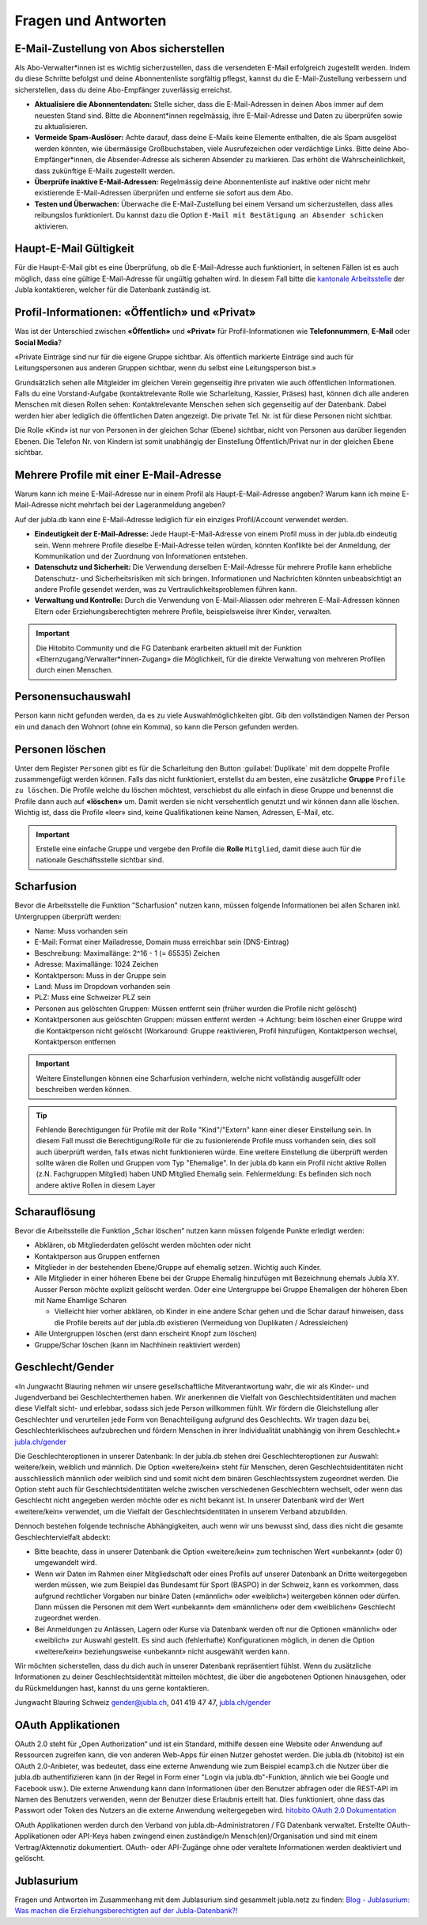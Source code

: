 ====================
Fragen und Antworten
====================


E-Mail-Zustellung von Abos sicherstellen
----------------------------------------

Als Abo-Verwalter*innen ist es wichtig sicherzustellen, dass die versendeten E-Mail erfolgreich zugestellt werden. Indem du diese Schritte befolgst und deine Abonnentenliste sorgfältig pflegst, kannst du die E-Mail-Zustellung verbessern und sicherstellen, dass du deine Abo-Empfänger zuverlässig erreichst.

* **Aktualisiere die Abonnentendaten:** Stelle sicher, dass die E-Mail-Adressen in deinen Abos immer auf dem neuesten Stand sind. Bitte die Abonnent*innen regelmässig, ihre E-Mail-Adresse und Daten zu überprüfen sowie zu aktualisieren. 

* **Vermeide Spam-Auslöser:** Achte darauf, dass deine E-Mails keine Elemente enthalten, die als Spam ausgelöst werden könnten, wie übermässige Großbuchstaben, viele Ausrufezeichen oder verdächtige Links. Bitte deine Abo-Empfänger*innen, die Absender-Adresse als sicheren Absender zu markieren. Das erhöht die Wahrscheinlichkeit, dass zukünftige E-Mails zugestellt werden.

* **Überprüfe inaktive E-Mail-Adressen:** Regelmässig deine Abonnentenliste auf inaktive oder nicht mehr existierende E-Mail-Adressen überprüfen und entferne sie sofort aus dem Abo.

* **Testen und Überwachen:** Überwache die E-Mail-Zustellung bei einem Versand um sicherzustellen, dass alles reibungslos funktioniert. Du kannst dazu die Option ``E-Mail mit Bestätigung an Absender schicken`` aktivieren.


Haupt-E-Mail Gültigkeit
-----------------------

Für die Haupt-E-Mail gibt es eine Überprüfung, ob die E-Mail-Adresse auch funktioniert, in seltenen Fällen ist es auch möglich, dass eine gültige E-Mail-Adresse für ungültig gehalten wird. In diesem Fall bitte die `kantonale Arbeitsstelle <https://jubla.ch/ast>`_ der Jubla kontaktieren, welcher für die Datenbank zuständig ist. 


Profil-Informationen: «Öffentlich» und «Privat»
-----------------------------------------------

Was ist der Unterschied zwischen **«Öffentlich»** und **«Privat»** für Profil-Informationen wie **Telefonnummern**, **E-Mail** oder **Social Media**?

«Private Einträge sind nur für die eigene Gruppe sichtbar. Als öffentlich markierte Einträge sind auch für Leitungspersonen aus anderen Gruppen sichtbar, wenn du selbst eine Leitungsperson bist.»

Grundsätzlich sehen alle Mitgleider im gleichen Verein gegenseitig ihre privaten wie auch öffentlichen Informationen. Falls du eine Vorstand-Aufgabe (kontaktrelevante Rolle wie Scharleitung, Kassier, Präses) hast, können dich alle anderen Menschen mit diesen Rollen sehen: Kontaktrelevante Menschen sehen sich gegenseitig auf der Datenbank. Dabei werden hier aber lediglich die öffentlichen Daten angezeigt. Die private Tel. Nr. ist für diese Personen nicht sichtbar. 

Die Rolle «Kind» ist nur von Personen in der gleichen Schar (Ebene) sichtbar, nicht von Personen aus darüber liegenden Ebenen. Die Telefon Nr. von Kindern ist somit unabhängig der Einstellung Öffentlich/Privat nur in der gleichen Ebene sichtbar.


Mehrere Profile mit einer E-Mail-Adresse
----------------------------------------

Warum kann ich meine E-Mail-Adresse nur in einem Profil als Haupt-E-Mail-Adresse angeben?
Warum kann ich meine E-Mail-Adresse nicht mehrfach bei der Lageranmeldung angeben?


Auf der jubla.db kann eine E-Mail-Adresse lediglich für ein einziges Profil/Account verwendet werden. 

*	**Eindeutigkeit der E-Mail-Adresse:** Jede Haupt-E-Mail-Adresse von einem Profil muss in der jubla.db eindeutig sein. Wenn mehrere Profile dieselbe E-Mail-Adresse teilen würden, könnten Konflikte bei der Anmeldung, der Kommunikation und der Zuordnung von Informationen entstehen.
*	**Datenschutz und Sicherheit:** Die Verwendung derselben E-Mail-Adresse für mehrere Profile kann erhebliche Datenschutz- und Sicherheitsrisiken mit sich bringen. Informationen und Nachrichten könnten unbeabsichtigt an andere Profile gesendet werden, was zu Vertraulichkeitsproblemen führen kann.
*	**Verwaltung und Kontrolle:** Durch die Verwendung von E-Mail-Aliassen oder mehreren E-Mail-Adressen können Eltern oder Erziehungsberechtigten mehrere Profile, beispielsweise ihrer Kinder, verwalten. 

.. important:: Die Hitobito Community und die FG Datenbank erarbeiten aktuell mit der Funktion «Elternzugang/Verwalter*innen-Zugang» die Möglichkeit, für die direkte Verwaltung von mehreren Profilen durch einen Menschen.


Personensuchauswahl
-------------------

Person kann nicht gefunden werden, da es zu viele Auswahlmöglichkeiten gibt.
Gib den vollständigen Namen der Person ein und danach den Wohnort (ohne ein Komma), so kann die Person gefunden werden.


Personen löschen
----------------

Unter dem Register ``Personen`` gibt es für die Scharleitung den Button :guilabel:`Duplikate` mit dem doppelte Profile zusammengefügt werden können. Falls das nicht funktioniert, erstellst du am besten, eine zusätzliche **Gruppe** ``Profile zu löschen``. Die Profile welche du löschen möchtest, verschiebst du alle einfach in diese Gruppe und benennst die Profile dann auch auf **«löschen»** um. Damit werden sie nicht versehentlich genutzt und wir können dann alle löschen. Wichtig ist, dass die Profile «leer» sind, keine Qualifikationen keine Namen, Adressen, E-Mail, etc. 

.. important:: Erstelle eine einfache Gruppe und vergebe den Profile die **Rolle** ``Mitglied``, damit diese auch für die nationale Geschäftsstelle sichtbar sind.


Scharfusion
-----------

Bevor die Arbeitsstelle die Funktion "Scharfusion" nutzen kann, müssen folgende Informationen bei allen Scharen inkl. Untergruppen überprüft werden:

* Name: Muss vorhanden sein
* E-Mail: Format einer Mailadresse, Domain muss erreichbar sein (DNS-Eintrag)
* Beschreibung: Maximallänge: 2^16 - 1 (= 65535) Zeichen
* Adresse: Maximallänge: 1024 Zeichen
* Kontaktperson: Muss in der Gruppe sein
* Land: Muss im Dropdown vorhanden sein
* PLZ: Muss eine Schweizer PLZ sein
* Personen aus gelöschten Gruppen: Müssen entfernt sein (früher wurden die Profile nicht gelöscht)
* Kontaktpersonen aus gelöschten Gruppen: müssen entfernt werden -> Achtung: beim löschen einer Gruppe wird die Kontaktperson nicht gelöscht (Workaround: Gruppe reaktivieren, Profil hinzufügen, Kontaktperson wechsel, Kontaktperson entfernen

.. important:: Weitere Einstellungen können eine Scharfusion verhindern, welche nicht vollständig ausgefüllt oder beschreiben werden können. 
  
.. tip:: Fehlende Berechtigungen für Profile mit der Rolle "Kind"/"Extern" kann einer dieser Einstellung sein. In diesem Fall musst die Berechtigung/Rolle für die zu fusionierende Profile muss vorhanden sein, dies soll auch überprüft werden, falls etwas nicht funktionieren würde. Eine weitere Einstellung die überprüft werden sollte wären die Rollen und Gruppen vom Typ "Ehemalige". In der jubla.db kann ein Profil nicht aktive Rollen (z.N. Fachgruppen Mitglied) haben UND Mitglied Ehemalig sein. Fehlermeldung: Es befinden sich noch andere aktive Rollen in diesem Layer

Scharauflösung
--------------

Bevor die Arbeitsstelle die Funktion „Schar löschen“ nutzen kann müssen folgende Punkte erledigt werden:

* Abklären, ob Mitgliederdaten gelöscht werden möchten oder nicht
* Kontaktperson aus Gruppen entfernen
* Mitglieder in der bestehenden Ebene/Gruppe auf ehemalig setzen. Wichtig auch Kinder.
* Alle Mitglieder in einer höheren Ebene bei der Gruppe Ehemalig hinzufügen mit Bezeichnung ehemals Jubla XY. Ausser Person möchte explizit gelöscht werden. Oder eine Untergruppe bei Gruppe Ehemaligen der höheren Eben mit Name Ehamlige Scharen

  * Vielleicht hier vorher abklären, ob Kinder in eine andere Schar gehen und die Schar darauf hinweisen, dass die Profile bereits auf der jubla.db existieren (Vermeidung von Duplikaten / Adressleichen)
* Alle Untergruppen löschen (erst dann erscheint Knopf zum löschen)
* Gruppe/Schar löschen (kann im Nachhinein reaktiviert werden)


Geschlecht/Gender
-----------------

«In Jungwacht Blauring nehmen wir unsere gesellschaftliche Mitverantwortung wahr, die wir als Kinder- und Jugendverband bei Geschlechterthemen haben. Wir anerkennen die Vielfalt von Geschlechtsidentitäten und machen diese Vielfalt sicht- und erlebbar, sodass sich jede Person willkommen fühlt. Wir fördern die Gleichstellung aller Geschlechter und verurteilen jede Form von Benachteiligung aufgrund des Geschlechts. Wir tragen dazu bei, Geschlechterklischees aufzubrechen und fördern Menschen in ihrer Individualität unabhängig von ihrem Geschlecht.» `jubla.ch/gender <https://jubla.atlassian.net/l/cp/ude1kggv>`_


Die Geschlechteroptionen in unserer Datenbank: 
In der jubla.db stehen drei Geschlechteroptionen zur Auswahl: weitere/kein, weiblich und männlich.
Die Option «weitere/kein» steht für Menschen, deren Geschlechtsidentitäten nicht ausschliesslich männlich oder weiblich sind und somit nicht dem binären Geschlechtssystem zugeordnet werden. Die Option steht auch für Geschlechtsidentitäten welche zwischen verschiedenen Geschlechtern wechselt, oder wenn das Geschlecht nicht angegeben werden möchte oder es nicht bekannt ist. In unserer Datenbank wird der Wert «weitere/kein» verwendet, um die Vielfalt der Geschlechtsidentitäten in unserem Verband abzubilden. 

Dennoch bestehen folgende technische Abhängigkeiten, auch wenn wir uns bewusst sind, dass dies nicht die gesamte Geschlechtervielfalt abdeckt:

*	Bitte beachte, dass in unserer Datenbank die Option «weitere/kein» zum technischen Wert «unbekannt» (oder 0) umgewandelt wird. 
*	Wenn wir Daten im Rahmen einer Mitgliedschaft oder eines Profils auf unserer Datenbank an Dritte weitergegeben werden müssen, wie zum Beispiel das Bundesamt für Sport (BASPO) in der Schweiz, kann es vorkommen, dass aufgrund rechtlicher Vorgaben nur binäre Daten («männlich» oder «weiblich») weitergeben können oder dürfen. Dann müssen die Personen mit dem Wert «unbekannt» dem «männlichen» oder dem «weiblichen» Geschlecht zugeordnet werden. 
*	Bei Anmeldungen zu Anlässen, Lagern oder Kurse via Datenbank werden oft nur die Optionen «männlich» oder «weiblich» zur Auswahl gestellt. Es sind auch (fehlerhafte) Konfigurationen möglich, in denen die Option «weitere/kein» beziehungsweise «unbekannt» nicht ausgewählt werden kann. 

Wir möchten sicherstellen, dass du dich auch in unserer Datenbank repräsentiert fühlst. Wenn du zusätzliche Informationen zu deiner Geschlechtsidentität mitteilen möchtest, die über die angebotenen Optionen hinausgehen, oder du Rückmeldungen hast, kannst du uns gerne kontaktieren.

Jungwacht Blauring Schweiz 
gender@jubla.ch, 041 419 47 47, `jubla.ch/gender <https://jubla.atlassian.net/l/cp/ude1kggv>`_


OAuth Applikationen
-------------------

OAuth 2.0 steht für „Open Authorization“ und ist ein Standard, mithilfe dessen eine Website oder Anwendung auf Ressourcen zugreifen kann, die von anderen Web-Apps für einen Nutzer gehostet werden. Die jubla.db (hitobito) ist ein OAuth 2.0-Anbieter, was bedeutet, dass eine externe Anwendung wie zum Beispiel ecamp3.ch die Nutzer über die jubla.db authentifizieren kann (in der Regel in Form einer "Login via jubla.db"-Funktion, ähnlich wie bei Google und Facebook usw.). Die externe Anwendung kann dann Informationen über den Benutzer abfragen oder die REST-API im Namen des Benutzers verwenden, wenn der Benutzer diese Erlaubnis erteilt hat. Dies funktioniert, ohne dass das Passwort oder Token des Nutzers an die externe Anwendung weitergegeben wird. `hitobito OAuth 2.0 Dokumentation <https://github.com/hitobito/hitobito/blob/master/doc/development/08_oauth.md>`_

OAuth Applikationen werden durch den Verband von jubla.db-Administratoren / FG Datenbank verwaltet. Erstellte OAuth-Applikationen oder API-Keys haben zwingend einen zuständige/n Mensch(en)/Organisation und sind mit einem Vertrag/Aktennotiz dokumentiert. OAuth- oder API-Zugänge ohne oder veraltete Informationen werden deaktiviert und gelöscht.


Jublasurium
-----------

Fragen und Antworten im Zusammenhang mit dem Jublasurium sind gesammelt jubla.netz zu finden: `Blog - Jublasurium: Was machen die Erziehungsberechtigten auf der Jubla-Datenbank?!  <https://jubla.atlassian.net/wiki/x/FYFFZ>`_

